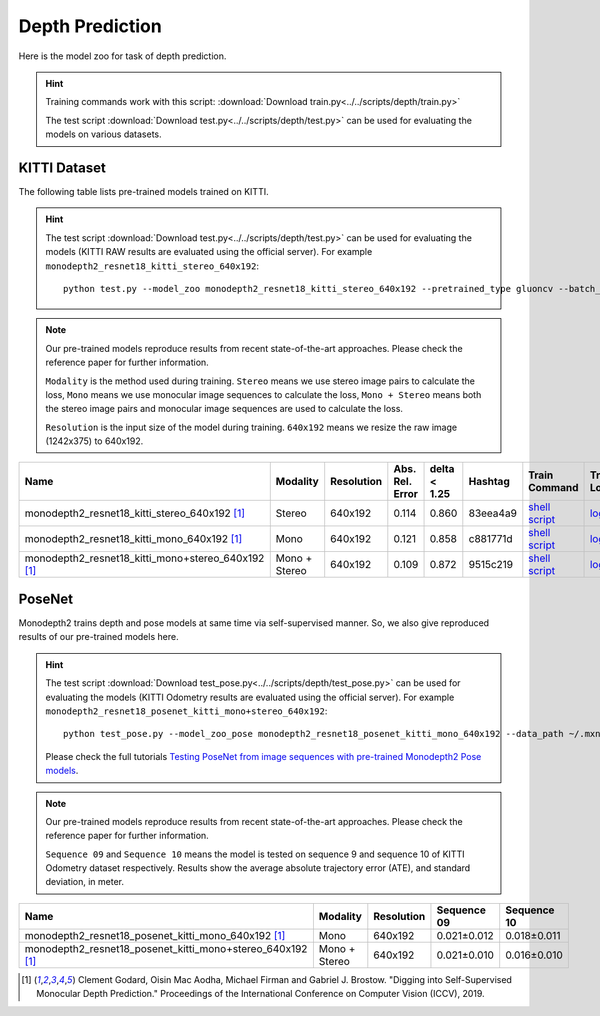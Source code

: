 .. _gluoncv-model-zoo-depth:

Depth Prediction
================


Here is the model zoo for task of depth prediction.


.. hint::

  Training commands work with this script:
  :download:`Download train.py<../../scripts/depth/train.py>`

  The test script :download:`Download test.py<../../scripts/depth/test.py>` can be used for
  evaluating the models on various datasets.


KITTI Dataset
-------------------

The following table lists pre-trained models trained on KITTI.

.. hint::

  The test script :download:`Download test.py<../../scripts/depth/test.py>` can be used for
  evaluating the models (KITTI RAW results are evaluated using the official server). For example
  ``monodepth2_resnet18_kitti_stereo_640x192``::

    python test.py --model_zoo monodepth2_resnet18_kitti_stereo_640x192 --pretrained_type gluoncv --batch_size 1 --eval_stereo --png


.. note::

  Our pre-trained models reproduce results from recent state-of-the-art approaches. Please check the reference paper for further information.

  ``Modality`` is the method used during training. ``Stereo`` means we use stereo image pairs to calculate the loss,  ``Mono`` means we use monocular image sequences to calculate the loss,
  ``Mono + Stereo`` means both the stereo image pairs and monocular image sequences are used to calculate the loss.

  ``Resolution`` is the input size of the model during training. ``640x192`` means we resize the raw image (1242x375) to 640x192.

.. table::
    :widths: 40 8 8 8 10 8 8 10

    +-------------------------------------------------------+------------------+--------------+-----------------+--------------+-----------+------------------------------------------------------------------------------------------------------------------------------------------------------------+----------------------------------------------------------------------------------------------------------------------------------------------------+
    | Name                                                  |   Modality       |   Resolution | Abs. Rel. Error | delta < 1.25 | Hashtag   | Train Command                                                                                                                                              | Train Log                                                                                                                                          |
    +=======================================================+==================+==============+=================+==============+===========+============================================================================================================================================================+====================================================================================================================================================+
    | monodepth2_resnet18_kitti_stereo_640x192 [1]_         |   Stereo         |  640x192     |     0.114       | 0.860        | 83eea4a9  | `shell script <https://raw.githubusercontent.com/dmlc/web-data/master/gluoncv/logs/depth/kitti/monodepth2_resnet18_kitti_stereo_640x192.sh>`_              | `log <https://raw.githubusercontent.com/dmlc/web-data/master/gluoncv/logs/depth/kitti/monodepth2_resnet18_kitti_stereo_640x192.log>`_              |
    +-------------------------------------------------------+------------------+--------------+-----------------+--------------+-----------+------------------------------------------------------------------------------------------------------------------------------------------------------------+----------------------------------------------------------------------------------------------------------------------------------------------------+
    | monodepth2_resnet18_kitti_mono_640x192 [1]_           |   Mono           |  640x192     |     0.121       | 0.858        | c881771d  | `shell script <https://raw.githubusercontent.com/dmlc/web-data/master/gluoncv/logs/depth/kitti/monodepth2_resnet18_kitti_mono_640x192.sh>`_                | `log <https://raw.githubusercontent.com/dmlc/web-data/master/gluoncv/logs/depth/kitti/monodepth2_resnet18_kitti_mono_640x192.log>`_                |
    +-------------------------------------------------------+------------------+--------------+-----------------+--------------+-----------+------------------------------------------------------------------------------------------------------------------------------------------------------------+----------------------------------------------------------------------------------------------------------------------------------------------------+
    | monodepth2_resnet18_kitti_mono+stereo_640x192 [1]_    | Mono + Stereo    |  640x192     |     0.109       | 0.872        | 9515c219  | `shell script <https://raw.githubusercontent.com/dmlc/web-data/master/gluoncv/logs/depth/kitti/monodepth2_resnet18_kitti_mono+stereo_640x192.sh>`_         | `log <https://raw.githubusercontent.com/dmlc/web-data/master/gluoncv/logs/depth/kitti/monodepth2_resnet18_kitti_mono+stereo_640x192.log>`_         |
    +-------------------------------------------------------+------------------+--------------+-----------------+--------------+-----------+------------------------------------------------------------------------------------------------------------------------------------------------------------+----------------------------------------------------------------------------------------------------------------------------------------------------+

PoseNet
-------------------

Monodepth2 trains depth and pose models at same time via self-supervised manner. So, we also give reproduced results of our pre-trained models here.

.. hint::

  The test script :download:`Download test_pose.py<../../scripts/depth/test_pose.py>` can be used for
  evaluating the models (KITTI Odometry results are evaluated using the official server). For example
  ``monodepth2_resnet18_posenet_kitti_mono+stereo_640x192``::

    python test_pose.py --model_zoo_pose monodepth2_resnet18_posenet_kitti_mono_640x192 --data_path ~/.mxnet/datasets/kitti/kitti_odom --eval_split odom_9  --pretrained_type gluoncv --batch_size 1 --png

  Please check the full tutorials `Testing PoseNet from image sequences with pre-trained Monodepth2 Pose models <../build/examples_depth/test_monodepth2_posenet.html>`_.


.. note::

  Our pre-trained models reproduce results from recent state-of-the-art approaches. Please check the reference paper for further information.

  ``Sequence 09`` and ``Sequence 10`` means the model is tested on sequence 9 and sequence 10 of KITTI Odometry dataset respectively.
  Results show the average absolute trajectory error (ATE), and standard deviation, in meter.


.. table::
    :widths: 40 8 8 15 15

    +---------------------------------------------------------------+------------------+--------------+-----------------+--------------+
    | Name                                                          |   Modality       |   Resolution | Sequence 09     | Sequence 10  |
    +===============================================================+==================+==============+=================+==============+
    | monodepth2_resnet18_posenet_kitti_mono_640x192 [1]_           |   Mono           |  640x192     |   0.021±0.012   | 0.018±0.011  |
    +---------------------------------------------------------------+------------------+--------------+-----------------+--------------+
    | monodepth2_resnet18_posenet_kitti_mono+stereo_640x192 [1]_    | Mono + Stereo    |  640x192     |   0.021±0.010   | 0.016±0.010  |
    +---------------------------------------------------------------+------------------+--------------+-----------------+--------------+


.. [1] Clement Godard, Oisin Mac Aodha, Michael Firman and Gabriel J. Brostow. \
       "Digging into Self-Supervised Monocular Depth Prediction." \
       Proceedings of the International Conference on Computer Vision (ICCV), 2019.
